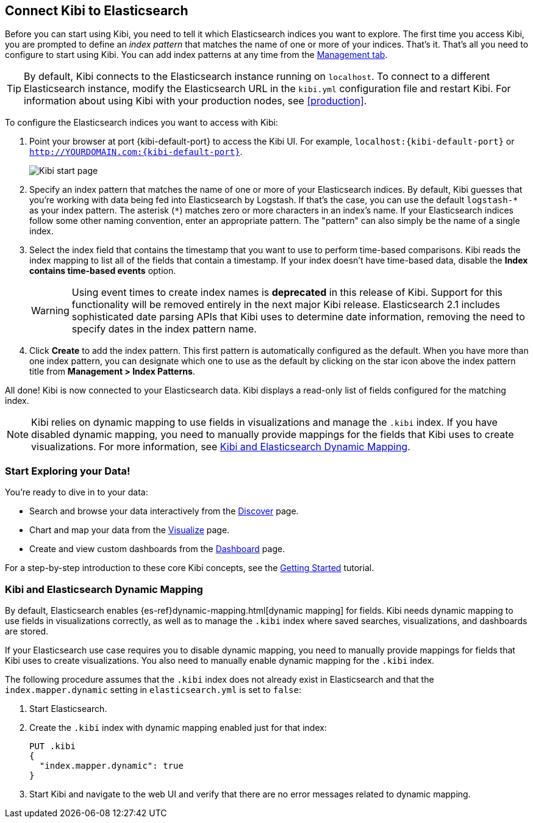 [[connect-to-elasticsearch]]
== Connect Kibi to Elasticsearch

Before you can start using Kibi, you need to tell it which Elasticsearch indices you want to explore.
The first time you access Kibi, you are prompted to define an _index pattern_ that matches the name of
one or more of your indices. That's it. That's all you need to configure to start using Kibi. You can
add index patterns at any time from the <<settings-create-pattern,Management tab>>.

TIP: By default, Kibi connects to the Elasticsearch instance running on `localhost`. To connect to a
different Elasticsearch instance, modify the Elasticsearch URL in the `kibi.yml` configuration file and
restart Kibi. For information about using Kibi with your production nodes, see <<production>>.

To configure the Elasticsearch indices you want to access with Kibi:

. Point your browser at port {kibi-default-port} to access the Kibi UI. For example, `localhost:{kibi-default-port}` or
`http://YOURDOMAIN.com:{kibi-default-port}`.
+
image:images/Start-Page.png[Kibi start page]
+
. Specify an index pattern that matches the name of one or more of your Elasticsearch indices. By default,
Kibi guesses that you're working with data being fed into Elasticsearch by Logstash. If that's the case,
you can use the default `logstash-\*` as your index pattern. The asterisk (`*`) matches zero or more
characters in an index's name. If your Elasticsearch indices follow some other naming convention, enter
an appropriate pattern. The "pattern" can also simply be the name of a single index.
. Select the index field that contains the timestamp that you want to use to perform time-based
comparisons. Kibi reads the index mapping to list all of the fields that contain a timestamp. If your
index doesn't have time-based data, disable the *Index contains time-based events* option.
+
WARNING: Using event times to create index names is *deprecated* in this release of Kibi. Support for
this functionality will be removed entirely in the next major Kibi release. Elasticsearch 2.1 includes
sophisticated date parsing APIs that Kibi uses to determine date information, removing the need to
specify dates in the index pattern name.
+
. Click *Create* to add the index pattern. This first pattern is automatically configured as the default.
When you have more than one index pattern, you can designate which one to use as the default by clicking 
on the star icon above the index pattern title from *Management > Index Patterns*.

All done! Kibi is now connected to your Elasticsearch data. Kibi displays a read-only list of fields
configured for the matching index.

NOTE: Kibi relies on dynamic mapping to use fields in visualizations and manage the
`.kibi` index. If you have disabled dynamic mapping, you need to manually provide
mappings for the fields that Kibi uses to create visualizations. For more information, see
<<kibana-dynamic-mapping, Kibi and Elasticsearch Dynamic Mapping>>.

[float]
[[explore]]
=== Start Exploring your Data!
You're ready to dive in to your data:

* Search and browse your data interactively from the <<discover, Discover>> page.
* Chart and map your data from the <<visualize, Visualize>> page.
* Create and view custom dashboards from the <<dashboard, Dashboard>> page.

For a step-by-step introduction to these core Kibi concepts, see the <<getting-started,
Getting Started>> tutorial.

[float]
[[kibana-dynamic-mapping]]
=== Kibi and Elasticsearch Dynamic Mapping
By default, Elasticsearch enables {es-ref}dynamic-mapping.html[dynamic mapping] for fields. Kibi needs
dynamic mapping to use fields in visualizations correctly, as well as to manage the `.kibi` index
where saved searches, visualizations, and dashboards are stored.

If your Elasticsearch use case requires you to disable dynamic mapping, you need to manually provide
mappings for fields that Kibi uses to create visualizations. You also need to manually enable dynamic
mapping for the `.kibi` index.

The following procedure assumes that the `.kibi` index does not already exist in Elasticsearch and
that the `index.mapper.dynamic` setting in `elasticsearch.yml` is set to `false`:

. Start Elasticsearch.
. Create the `.kibi` index with dynamic mapping enabled just for that index:
+
[source,shell]
PUT .kibi
{
  "index.mapper.dynamic": true
}
+
. Start Kibi and navigate to the web UI and verify that there are no error messages related to dynamic
mapping.
